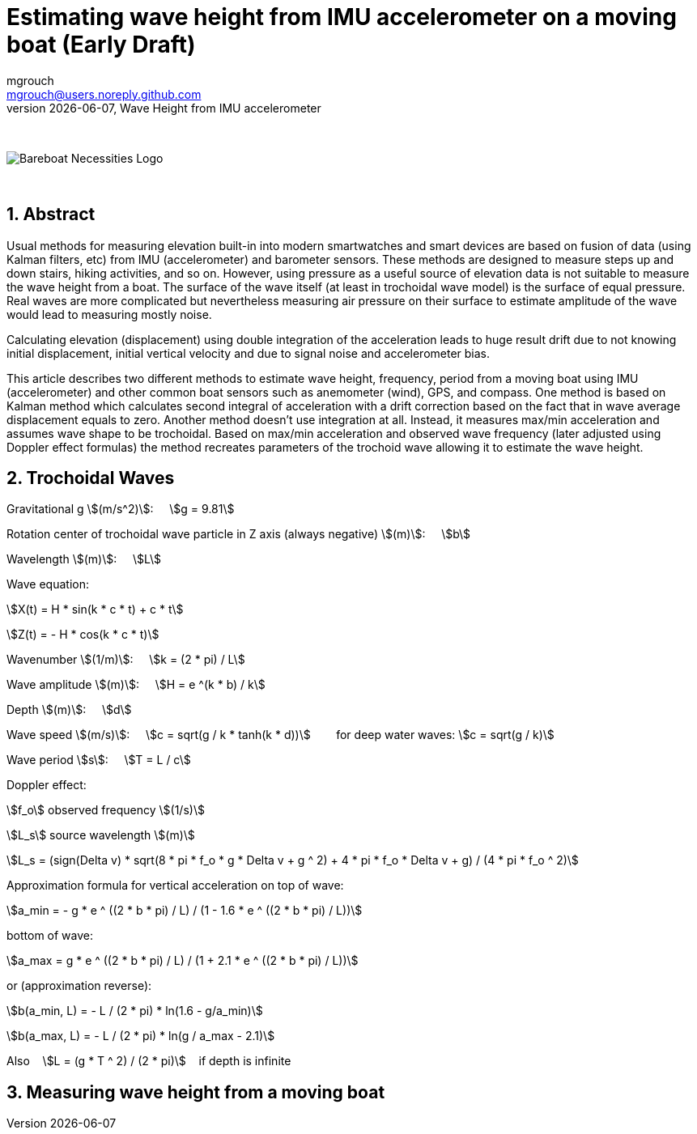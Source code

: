 = Estimating wave height from IMU accelerometer on a moving boat (Early Draft)
mgrouch <mgrouch@users.noreply.github.com>
{docdate}, Wave Height from IMU accelerometer
:imagesdir: images
:doctype: book
:organization: Bareboat Necessities
:description: Bareboat Necessities, Wave Height from IMU accelerometer
:title-logo-image: image:bareboat-necessities-logo.svg[Bareboat Necessities Logo]
ifdef::backend-pdf[]
:source-highlighter: rouge
:toc-placement!: manual
:pdf-page-size: Letter
:plantumlconfig: plantuml.cfg
endif::[]
ifndef::backend-pdf[]
:toc-placement: manual
endif::[]
:stem:
:experimental:
:reproducible:
:toclevels: 4
:sectnums:
:sectnumlevels: 3
:encoding: utf-8
:lang: en
:icons: font
ifdef::env-github[]
:tip-caption: :bulb:
:note-caption: :information_source:
:important-caption: :heavy_exclamation_mark:
:caution-caption: :fire:
:warning-caption: :warning:
endif::[]
:env-github:

{zwsp} +

ifndef::backend-pdf[]

image::bareboat-necessities-logo.svg[Bareboat Necessities Logo]

{zwsp} +

== Abstract

Usual methods for measuring elevation built-in into modern smartwatches and smart devices are based on fusion of data
(using Kalman filters, etc) from IMU (accelerometer) and barometer sensors. These methods are designed to measure steps up and down stairs,
hiking activities, and so on. However, using pressure as a useful source of elevation data is not suitable to measure
the wave height from a boat. The surface of the wave itself (at least in trochoidal wave model) is the surface of
equal pressure. Real waves are more complicated but nevertheless measuring air pressure on their surface
to estimate amplitude of the wave would lead to measuring mostly noise.

Calculating elevation (displacement) using double integration of the acceleration leads
to huge result drift due to not knowing initial displacement, initial vertical velocity
and due to signal noise and accelerometer bias.

This article describes two different methods to estimate wave height, frequency, period
from a moving boat using IMU (accelerometer) and other common boat sensors such as anemometer (wind), GPS, and compass.
One method is based on Kalman method which calculates second integral of acceleration with a drift correction
based on the fact that in wave average displacement equals to zero. Another method doesn't use
integration at all. Instead, it measures max/min acceleration and assumes wave shape to be trochoidal.
Based on max/min acceleration and observed wave frequency (later adjusted using Doppler effect formulas)
the method recreates parameters of the trochoid wave allowing it to estimate the wave height.

== Trochoidal Waves

Gravitational g stem:[(m/s^2)]: {nbsp}{nbsp}{nbsp}
stem:[g = 9.81]

Rotation center of trochoidal wave particle in Z axis (always negative) stem:[(m)]: {nbsp}{nbsp}{nbsp}
stem:[b]

Wavelength stem:[(m)]: {nbsp}{nbsp}{nbsp}
stem:[L]

Wave equation:

stem:[X(t) = H * sin(k * c * t) + c * t]

stem:[Z(t) = - H * cos(k * c * t)]

Wavenumber stem:[(1/m)]: {nbsp}{nbsp}{nbsp}
stem:[k = (2 * pi) / L]

Wave amplitude stem:[(m)]:  {nbsp}{nbsp}{nbsp}
stem:[H = e ^(k * b) / k]

Depth stem:[(m)]: {nbsp}{nbsp}{nbsp}
stem:[d]

Wave speed stem:[(m/s)]: {nbsp}{nbsp}{nbsp}
stem:[c = sqrt(g / k * tanh(k * d))] {nbsp}{nbsp}{nbsp}{nbsp}{nbsp}{nbsp}
for deep water waves: stem:[c = sqrt(g / k)]

Wave period stem:[s]:   {nbsp}{nbsp}{nbsp}
stem:[T = L / c]


Doppler effect:

stem:[f_o] observed frequency stem:[(1/s)]

stem:[L_s] source wavelength stem:[(m)]

stem:[L_s = (sign(Delta v) * sqrt(8 * pi * f_o * g  * Delta v + g ^ 2) + 4 * pi * f_o  * Delta v + g) / (4 * pi * f_o ^ 2)]

Approximation formula for vertical acceleration on top of wave:    {nbsp}{nbsp}{nbsp}

stem:[a_min = - g * e ^ ((2 * b * pi) / L) / (1 - 1.6 * e ^ ((2 * b * pi) / L))]

bottom of wave:    {nbsp}{nbsp}{nbsp}

stem:[a_max = g * e ^ ((2 * b * pi) / L) / (1 + 2.1 * e ^ ((2 * b * pi) / L))]

or (approximation reverse):

stem:[b(a_min, L) = - L / (2 * pi) * ln(1.6  - g/a_min)]

stem:[b(a_max, L) = - L / (2 * pi) * ln(g / a_max - 2.1)]

Also {nbsp}{nbsp} stem:[L = (g * T ^ 2) / (2 * pi)] {nbsp}{nbsp} if depth is infinite


== Measuring wave height from a moving boat

endif::[]
